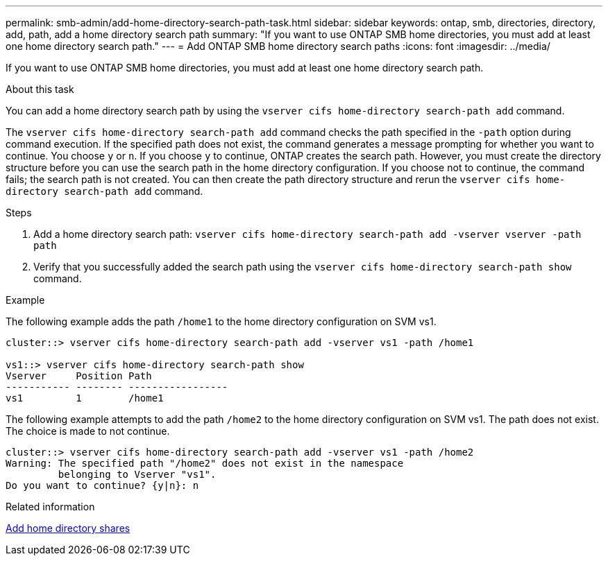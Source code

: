 ---
permalink: smb-admin/add-home-directory-search-path-task.html
sidebar: sidebar
keywords: ontap, smb, directories, directory, add, path, add a home directory search path
summary: "If you want to use ONTAP SMB home directories, you must add at least one home directory search path."
---
= Add ONTAP SMB home directory search paths
:icons: font
:imagesdir: ../media/

[.lead]
If you want to use ONTAP SMB home directories, you must add at least one home directory search path.

.About this task

You can add a home directory search path by using the `vserver cifs home-directory search-path add` command.

The `vserver cifs home-directory search-path add` command checks the path specified in the `-path` option during command execution. If the specified path does not exist, the command generates a message prompting for whether you want to continue. You choose `y` or `n`. If you choose `y` to continue, ONTAP creates the search path. However, you must create the directory structure before you can use the search path in the home directory configuration. If you choose not to continue, the command fails; the search path is not created. You can then create the path directory structure and rerun the `vserver cifs home-directory search-path add` command.

.Steps

. Add a home directory search path: `vserver cifs home-directory search-path add -vserver vserver -path path`
. Verify that you successfully added the search path using the `vserver cifs home-directory search-path show` command.

.Example

The following example adds the path `/home1` to the home directory configuration on SVM vs1.

----
cluster::> vserver cifs home-directory search-path add -vserver vs1 -path /home1

vs1::> vserver cifs home-directory search-path show
Vserver     Position Path
----------- -------- -----------------
vs1         1        /home1
----

The following example attempts to add the path `/home2` to the home directory configuration on SVM vs1. The path does not exist. The choice is made to not continue.

----
cluster::> vserver cifs home-directory search-path add -vserver vs1 -path /home2
Warning: The specified path "/home2" does not exist in the namespace
         belonging to Vserver "vs1".
Do you want to continue? {y|n}: n
----

.Related information

xref:add-home-directory-share-task.adoc[Add home directory shares]


// 2025 June 19, ONTAPDOC-2981